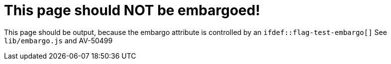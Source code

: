 ifdef::flag-test-embargo[]
:page-embargo: EMBARGOED
endif::flag-test-embargo[]

= This page should NOT be embargoed!

This page should be output, because the embargo attribute is controlled by an `ifdef::flag-test-embargo[]`
See `lib/embargo.js` and AV-50499
